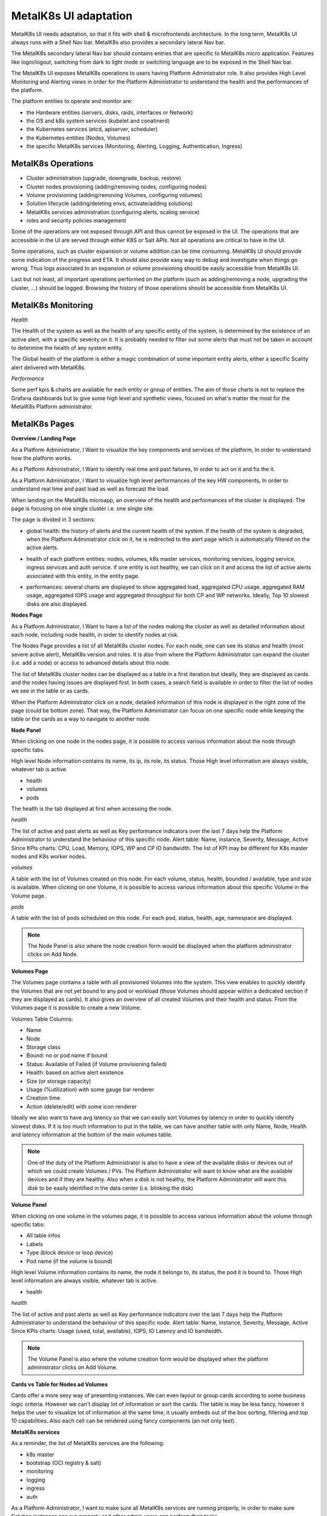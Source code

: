 MetalK8s UI adaptation
======================

MetalK8s UI needs adaptation, so that it fits with shell & microfrontends
architecture. In the long term, MetalK8s UI always runs with a Shell Nav bar.
MetalK8s also provides a secondary lateral Nav bar.

The MetalK8s secondary lateral Nav bar should contains entries that are
specific to MetalK8s micro application. Features like login/logout, switching
from dark to light mode or switching language are to be exposed in the Shell
Nav bar.

The MetalK8s UI exposes MetalK8s operations to users having Platform
Administrator role. It also provides High Level Monitoring and Alerting views
in order for the Platform Administrator to understand the health and the
performances of the platform.

The platform entities to operate and monitor are:

- the Hardware entities (servers, disks, raids, interfaces or Network)
- the OS and k8s system services (kubelet and conatinerd)
- the Kubernetes services (etcd, apiserver, scheduler)
- the Kubernetes entities (Nodes, Volumes)
- the specific MetalK8s services (Monitoring, Alerting, Logging,
  Authentication, Ingress)

MetalK8s Operations
-------------------

- Cluster administration (upgrade, downgrade, backup, restore)
- Cluster nodes provisioning (adding/removing nodes, configuring nodes)
- Volume provisioning (adding/removing Volumes, configuring volumes)
- Solution lifecycle (adding/deleting envs, activate/adding solutions)
- MetalK8s services administration (configuring alerts, scaling service)
- roles and security policies management

Some of the operations are not exposed through API and thus cannot be exposed
in the UI. The operations that are accessible in the UI are served through
either K8S or Salt APIs. Not all operations are critical to have in the UI.

Some operations, such as cluster expansion or volume addition can be time
consuming. MetalK8s UI should provide some indication of the progress and ETA.
It should also provide easy way to debug and investigate when things go wrong.
Thus logs associated to an expansion or volume provisioning should be easily
accessible from MetalK8s UI.

Last but not least, all important operations performed on the platform (such as
adding/removing a node, upgrading the cluster, ...) should be logged.
Browsing the history of those operations should be accessible from MetalK8s UI.

MetalK8s Monitoring
-------------------

*Health*

The Health of the system as well as the health of any specific entity of the
system, is determined by the existence of an active alert, with a specific
severity on it. It is probably needed to filter out some alerts that must not
be taken in account to determine the health of any system entity.

The Global health of the platform is either a magic combination of some
important entity alerts, either a specific Scality alert delivered with
MetalK8s.

*Performance*

Some perf kpis & charts are available for each entity or group of entities. The
aim of those charts is not to replace the Grafana dashboards but to give some
high level and synthetic views, focused on what's matter the most for the
MetalK8s Platform administrator.

MetalK8s Pages
--------------

**Overview / Landing Page**

As a Platform Administrator, I Want to visualize the key components and
services of the platform, In order to understand how the platform works.

As a Platform Administrator, I Want to identify real time and past failures,
In order to act on it and fix the it.

As a Platform Administrator, I Want to visualize high level performances of the
key HW components, In order to understand real time and past load as well as
forecast the load.

When landing on the MetalK8s microapp, an overview of the health and
performances of the cluster is displayed. The page is focusing on one single
cluster i.e. one single site.

The page is divided in 3 sections:

- global health: the history of alerts and the current health of the system. If
  the health of the system is degraded, when the Platform Administrator click
  on it, he is redirected to the alert page which is automatically filtered on
  the active alerts.
- health of each platform entities: nodes, volumes, k8s master services,
  monitoring services, logging service, ingress services and auth service. if
  one entity is not healthy, we can click on it and access the list of active
  alerts associated with this entity, in the entity page.
- performances: several charts are displayed to show aggregated load,
  aggregated CPU usage, aggregated RAM usage, aggregated IOPS usage and
  aggregated throughput for both CP and WP networks. Ideally, Top 10 slowest
  disks are also displayed.

  .. image:: img/overview.jpg


**Nodes Page**

As a Platform Administrator, I Want to have a list of the nodes making the
cluster as well as detailed information about each node, including node health,
in order to identify nodes at risk.

The Nodes Page provides a list of all MetalK8s cluster nodes. For each node,
one can see its status and health (most severe active alert), MetalK8s version
and roles. It is also from where the Platform Administrator can expand the
cluster (i.e. add a node) or access to advanced details about this node.

The list of MetalK8s cluster nodes can be displayed as a table in a first
iteration but ideally, they are displayed as cards and the nodes having issues
are displayed first. In both cases, a search field is available in order to
filter the list of nodes we see in the table or as cards.

When the Platform Administrator click on a node, detailed information of this
node is displayed in the right zone of the page (could be bottom zone). That
way, the Platform Administrator can focus on one specific node while keeping
the table or the cards as a way to navigate to another node.

**Node Panel**

When clicking on one node in the nodes page, it is possible to access various
information about the node through specific tabs.

High level Node information contains its name, its ip, its role, its status.
Those High level information are always visible, whatever tab is active.

- health
- volumes
- pods

The health is the tab displayed at first when accessing the node.

*health*

The list of active and past alerts as well as Key performance indicators over
the last 7 days help the Platform Administrator to understand the behaviour of
this specific node.
Alert table: Name, instance, Severity, Message, Active Since
KPIs charts: CPU, Load, Memory, IOPS, WP and CP IO bandwidth. The list of KPI
may be different for K8s master nodes and K8s worker nodes.

*volumes*

A table with the list of Volumes created on this node. For each volume, status,
health, bounded / available, type and size is available. When clicking on one
Volume, it is possible to access various information about this specific
Volume in the Volume page.

*pods*

A table with the list of pods scheduled on this node. For each pod, status,
health, age, namespace are displayed.

.. image:: img/nodes-view.jpg

.. note:: The Node Panel is also where the node creation form would be
          displayed when the platform administrator clicks on Add Node.

**Volumes Page**

The Volumes page contains a table with all provisioned Volumes into the system.
This view enables to quickly identify the Volumes that are not yet bound to any
pod or workload (those Volumes should appear within a dedicated section if they
are displayed as cards). It also gives an overview of all created Volumes and
their health and status. From the Volumes page it is possible to create a new
Volume.

Volumes Table Columns:

- Name
- Node
- Storage class
- Bound: no or pod name if bound
- Status: Available of Failed (if Volume provisioning failed)
- Health: based on active alert existence
- Size (or storage capacity)
- Usage (%utilization) with some gauge bar renderer
- Creation time
- Action (delete/edit) with some icon renderer

Ideally we also want to have avg latency so that we can easily sort Volumes by
latency in order to quickly identify slowest disks. If it is too much
information to put in the table, we can have another table with only
Name, Node, Health and latency information at the bottom of the main volumes
table.

.. note:: One of the duty of the Platform Administrator is also to have a view
          of the available disks or devices out of which we could create
          Volumes / PVs. The Platform Administrator will want to know what are
          the available devices and if they are healthy. Also when a disk is
          not healthy, the Platform Administrator will want this disk to be
          easily identified in the data center (i.e. blinking the disk)

**Volume Panel**

When clicking on one volume in the volumes page, it is possible to access
various information about the volume through specific tabs:

- All table infos
- Labels
- Type (block device or loop device)
- Pod name (if the volume is bound)

High level Volume information contains its name, the node it belongs to, its
status, the pod it is bound to.
Those High level information are always visible, whatever tab is active.

- health

*health*

The list of active and past alerts as well as Key performance indicators over
the last 7 days help the Platform Administrator to understand the behaviour of
this specific node.
Alert table: Name, instance, Severity, Message, Active Since
KPIs charts: Usage (used, total, available), IOPS, IO Latency and IO bandwidth.

.. image:: img/volumes-view.jpg

.. note:: The Volume Panel is also where the volume creation form would be
          displayed when the platform administrator clicks on Add Volume.


**Cards vs Table for Nodes ad Volumes**

Cards offer a more sexy way of presenting instances. We can even layout or
group cards according to some business logic criteria. However we can't display
lot of information or sort the cards. The table is may be less fancy, however
it helps the user to visualize lot of information at the same time, it usually
embeds out of the box sorting, filtering and top 10 capabilities. Also each
cell can be rendered using fancy components (an not only text).

**MetalK8s services**

As a reminder, the list of MetalK8s services are the following:

- k8s master
- bootstrap (OCI registry & salt)
- monitoring
- logging
- ingress
- auth

As a Platform Administrator, I want to make sure all MetalK8s services are
running properly, in order to make sure Solution instances can run properly and
other admin users can perform their tasks.

As a Platform Administrator I want to understand on which nodes, each service
sub components are scheduled and what are the Volumes involved if any, In order
to know HW entities that may have an impact on it.

As an example, monitoring service is made of Prometheus to store all statistics
as well as Alert Manager to manage the alerts.

As a Platform Administrator I want to know if there are some actives alerts on
a service and I want to visualize the history of alerts In order to act on it
to fix the issue.

As a Platform Administrator I want to to know how a service is behaving in
terms of performances (CPU, Load, Memory, IO), In order to anticipate potential
failure events.

As a Platform Administrator, I want to scale up/down one service, In order to
better handle the load.

The Platform Administrator may also need dedicated pages in order to configure
the various services (mainly thinking about alerting, auth and ingress)


**Environment & solution Page**

As a Platform administrator I want to create an MK8s  environment (production /
Staging / Test...) in order to install the Scality data and storage management
solutions

As a Storage administrator I want to add and manage solution lifecycle within
an environment in order to upgrade/downgrade the Scality data and storage
management solutions components.

In the long term, those functionalities may need to be exposed outside of
metalK8s, especially if we need to deploy environment and solutions across
multiple cluster or sites.

**System Settings Page**

No detailed functionalities for now. This could be from where the Platform
Administrator would trigger platform upgrade, downgrade, restore or backup.

**Alerts Page**

From this page the Platform Administrator can visualize all past and current
alerts belonging to any entity of the platform. When clicking on one specific
alert, the user is redirected the specific entity / health page on which the
alert was fired.

**Overall Navigation**

.. image:: img/navdeck.jpg
